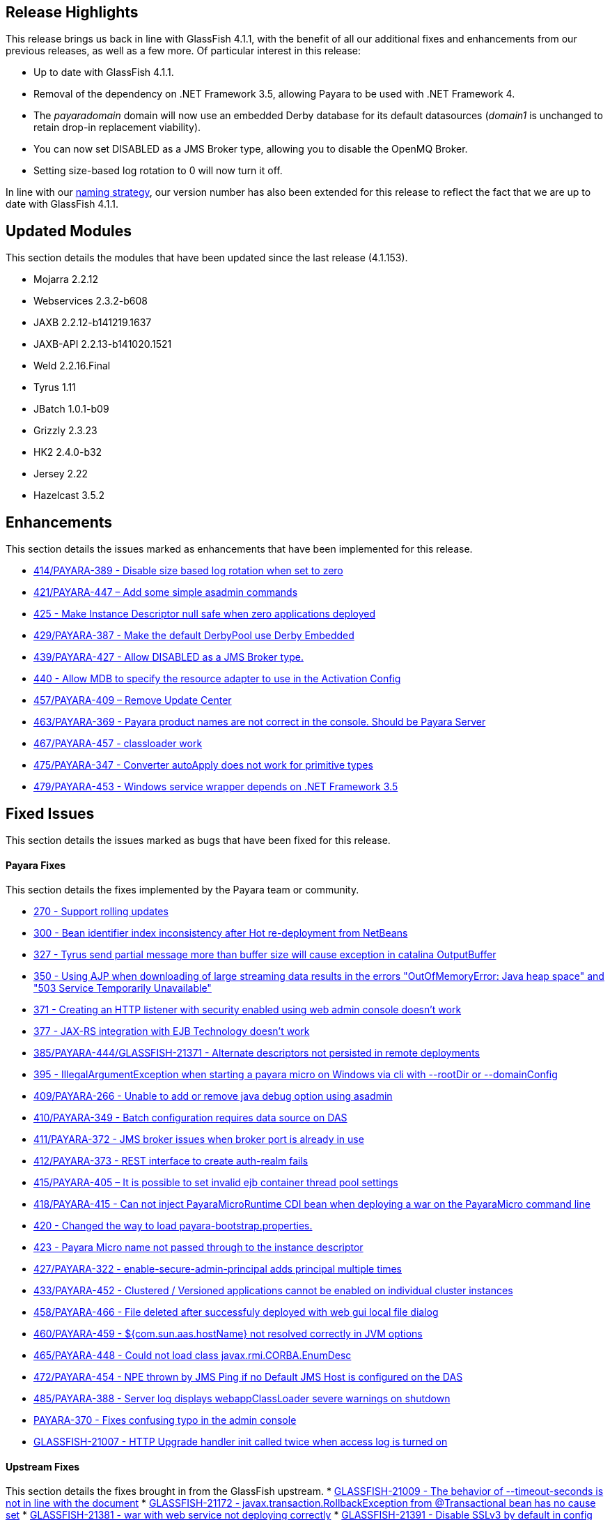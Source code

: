 [[release-highlights]]
Release Highlights
------------------

This release brings us back in line with GlassFish 4.1.1, with the benefit of all our additional fixes and enhancements from our previous releases, as well as a few more. Of particular interest in this release:

* Up to date with GlassFish 4.1.1.
* Removal of the dependency on .NET Framework 3.5, allowing Payara to be used with .NET Framework 4.
* The _payaradomain_ domain will now use an embedded Derby database for its default datasources (_domain1_ is unchanged to retain drop-in replacement viability).
* You can now set DISABLED as a JMS Broker type, allowing you to disable the OpenMQ Broker.
* Setting size-based log rotation to 0 will now turn it off.

In line with our https://github.com/payara/Payara/wiki/General-Info#naming-strategy[naming strategy], our version number has also been extended for this release to reflect the fact that we are up to date with GlassFish 4.1.1.

[[updated-modules]]
Updated Modules
---------------

This section details the modules that have been updated since the last release (4.1.153).

* Mojarra 2.2.12
* Webservices 2.3.2-b608
* JAXB 2.2.12-b141219.1637
* JAXB-API 2.2.13-b141020.1521
* Weld 2.2.16.Final
* Tyrus 1.11
* JBatch 1.0.1-b09
* Grizzly 2.3.23
* HK2 2.4.0-b32
* Jersey 2.22
* Hazelcast 3.5.2

[[enhancements]]
Enhancements
------------

This section details the issues marked as enhancements that have been implemented for this release.

* https://github.com/payara/Payara/issues/414[414/PAYARA-389 - Disable size based log rotation when set to zero]
* https://github.com/payara/Payara/pull/421[421/PAYARA-447 – Add some simple asadmin commands]
* https://github.com/payara/Payara/pull/425[425 - Make Instance Descriptor null safe when zero applications deployed]
* https://github.com/payara/Payara/issues/429[429/PAYARA-387 - Make the default DerbyPool use Derby Embedded]
* https://github.com/payara/Payara/pull/439[439/PAYARA-427 - Allow DISABLED as a JMS Broker type.]
* https://github.com/payara/Payara/issues/440[440 - Allow MDB to specify the resource adapter to use in the Activation Config]
* https://jira.c2b2.co.uk/browse/PAYARA-409[457/PAYARA-409 – Remove Update Center]
* https://github.com/payara/Payara/pull/463[463/PAYARA-369 - Payara product names are not correct in the console. Should be Payara Server]
* https://github.com/payara/Payara/pull/467[467/PAYARA-457 - classloader work]
* https://github.com/payara/Payara/issues/475[475/PAYARA-347 - Converter autoApply does not work for primitive types]
* https://jira.c2b2.co.uk/browse/PAYARA-453[479/PAYARA-453 - Windows service wrapper depends on .NET Framework 3.5]

[[fixed-issues]]
Fixed Issues
------------

This section details the issues marked as bugs that have been fixed for this release.

[[payara-fixes]]
Payara Fixes
^^^^^^^^^^^^

This section details the fixes implemented by the Payara team or community.

* https://github.com/payara/Payara/issues/270[270 - Support rolling updates]
* https://github.com/payara/Payara/issues/300[300 - Bean identifier index inconsistency after Hot re-deployment from NetBeans]
* https://github.com/payara/Payara/issues/327[327 - Tyrus send partial message more than buffer size will cause exception in catalina OutputBuffer]
* https://github.com/payara/Payara/issues/350[350 - Using AJP when downloading of large streaming data results in the errors "OutOfMemoryError: Java heap space" and "503 Service Temporarily Unavailable"]
* https://github.com/payara/Payara/issues/371[371 - Creating an HTTP listener with security enabled using web admin console doesn't work]
* https://github.com/payara/Payara/issues/377[377 - JAX-RS integration with EJB Technology doesn't work]
* https://github.com/payara/Payara/issues/385[385/PAYARA-444/GLASSFISH-21371 - Alternate descriptors not persisted in remote deployments]
* https://github.com/payara/Payara/issues/395[395 - IllegalArgumentException when starting a payara micro on Windows via cli with --rootDir or --domainConfig]
* https://github.com/payara/Payara/issues/409[409/PAYARA-266 - Unable to add or remove java debug option using asadmin]
* https://github.com/payara/Payara/issues/410[410/PAYARA-349 - Batch configuration requires data source on DAS]
* https://github.com/payara/Payara/issues/411[411/PAYARA-372 - JMS broker issues when broker port is already in use]
* https://github.com/payara/Payara/issues/412[412/PAYARA-373 - REST interface to create auth-realm fails]
* https://github.com/payara/Payara/issues/415[415/PAYARA-405 – It is possible to set invalid ejb container thread pool settings]
* https://github.com/payara/Payara/pull/418[418/PAYARA-415 - Can not inject PayaraMicroRuntime CDI bean when deploying a war on the PayaraMicro command line]
* https://github.com/payara/Payara/pull/420[420 - Changed the way to load payara-bootstrap.properties.]
* https://github.com/payara/Payara/issues/423[423 - Payara Micro name not passed through to the instance descriptor]
* https://github.com/payara/Payara/issues/427[427/PAYARA-322 - enable-secure-admin-principal adds principal multiple times]
* https://github.com/payara/Payara/issues/433[433/PAYARA-452 - Clustered / Versioned applications cannot be enabled on individual cluster instances]
* https://github.com/payara/Payara/issues/458[458/PAYARA-466 - File deleted after successfuly deployed with web gui local file dialog]
* https://github.com/payara/Payara/issues/460[460/PAYARA-459 - ${com.sun.aas.hostName} not resolved correctly in JVM options]
* https://github.com/payara/Payara/issues/465[465/PAYARA-448 - Could not load class javax.rmi.CORBA.EnumDesc]
* https://github.com/payara/Payara/issues/472[472/PAYARA-454 - NPE thrown by JMS Ping if no Default JMS Host is configured on the DAS]
* https://github.com/payara/Payara/pull/485[485/PAYARA-388 - Server log displays webappClassLoader severe warnings on shutdown]
* https://github.com/payara/Payara/pull/390[PAYARA-370 - Fixes confusing typo in the admin console]
* https://java.net/jira/browse/GLASSFISH-21007[GLASSFISH-21007 - HTTP Upgrade handler init called twice when access log is turned on]

[[upstream-fixes]]
Upstream Fixes
^^^^^^^^^^^^^^

This section details the fixes brought in from the GlassFish upstream.
* https://java.net/jira/browse/GLASSFISH-21009[GLASSFISH-21009 - The behavior of --timeout-seconds is not in line with the document]
* https://java.net/jira/browse/GLASSFISH-21172[GLASSFISH-21172 - javax.transaction.RollbackException from @Transactional bean has no cause set]
* https://java.net/jira/browse/GLASSFISH-21381[GLASSFISH-21381 - war with web service not deploying correctly]
* https://java.net/jira/browse/GLASSFISH-21391[GLASSFISH-21391 - Disable SSLv3 by default in config module]
* https://java.net/jira/browse/GLASSFISH-21426[GLASSFISH-21426 - Application deployment fails when DataSourceDefinition annotation is used within an EJB inside a war.]
* https://github.com/Pandrex247/Payara/commit/87b5e56f5584743568a40c546d9b7353cd8213e5[fix enforcer version of the javadoc-jdk8+ profile activation]
* https://github.com/Pandrex247/Payara/commit/9d4b676aecf61ab2e3e4e5716400919f993c1465[fixed redundant null check caught by findbugs for an earlier commit]
* https://github.com/Pandrex247/Payara/commit/fe015d0fc30ce59a54d37d1c8c51f7b71d8ff023[In case of JDK 9, java.logging loading sun.util.logging.resources.logging resource bundle and java.logging module is used as the cache key with null class loader.So we are adding a null check]
* https://github.com/Pandrex247/Payara/commit/c1f008d2a8596e96fa53e8b7286dd6250ec59b87[As per servlet spec 3.1, when Request.setCharacterEncoding(String enc) is called, the call should be a no-op if request input parameters have already been read or if getReader() has been called. However, at present, check is there only in case of use of reader and no check if parameter has been read by a different method call (e.g by calling getParameter()). This seems to be a regression introduced during Grizzly 2.0 integration in revision 46674. Changes have been made to check if parameters have been processed/read too. character encoding will not be set if either parameters have been reader or reader is being used.]
* https://github.com/Pandrex247/Payara/commit/46bba102abd3749ae3c0d742119ffe442790819b[EjbDescriptor abstract class implements JndiNameEnvironment and WritableJndiNameEnvironment. For some of these methods, though there is a generic implementation (For example via CommonResourceDescriptor), these methods still needs to be implemented in a specific way within EjbDescriptor abstract class to get the expected behavior whenever these methods are invoked in EjbDescriptor's context. To ensure the same, a new unit test is being introduced within source workspace, namely EjbDescriptorInheritedMethodImplementationTest,which basically ensures following two things: All methods defined in JndiNameEnvironment and WritableJndiNameEnvironment have a direct implementation within EjbDescriptor abstract class and all these methods are marked final in EjbDescriptor to ensure that sub-classes of EjbDescriptor don't override these methods accidentally, possibly causing unexpected behavior.]
* https://github.com/Pandrex247/Payara/commit/3d1d0fc0fbe5ea6088dc313cdcd0eb31d9300f79[fix web container issue filed in Grizzly]

[[known-issues]]
Known Issues
------------

Known issues can be seen on our GitHub issues page here:
https://github.com/payara/Payara/issues

